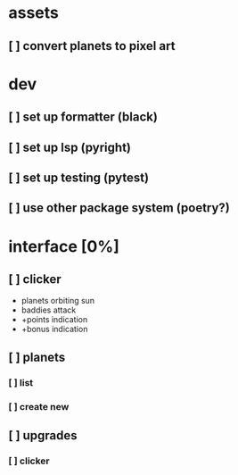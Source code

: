 * assets
** [ ] convert planets to pixel art
* dev
** [ ] set up formatter (black)
** [ ] set up lsp (pyright)
** [ ] set up testing (pytest)
** [ ] use other package system (poetry?)
* interface [0%]
** [ ] clicker
+ planets orbiting sun
+ baddies attack
+ +points indication
+ +bonus indication
** [ ] planets
*** [ ] list
*** [ ] create new
** [ ] upgrades
*** [ ] clicker
